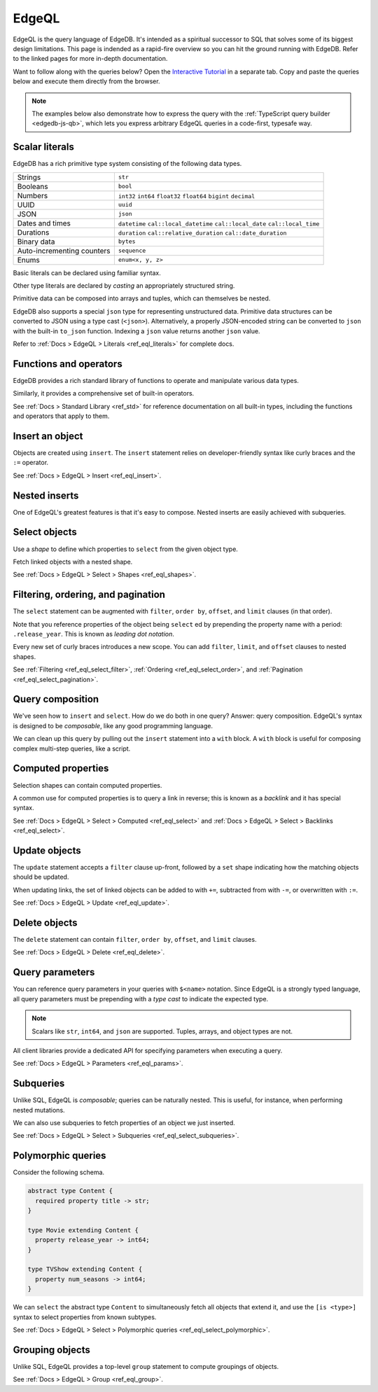 .. _ref_intro_edgeql:

EdgeQL
======

EdgeQL is the query language of EdgeDB. It's intended as a spiritual successor
to SQL that solves some of its biggest design limitations. This page is
indended as a rapid-fire overview so you can hit the ground running with
EdgeDB. Refer to the linked pages for more in-depth documentation.

Want to follow along with the queries below? Open the `Interactive
Tutorial </tutorial>`_ in a separate tab. Copy and paste the queries below and
execute them directly from the browser.

.. note::

  The examples below also demonstrate how to express the query with the
  :ref:`TypeScript query builder <edgedb-js-qb>`, which lets you express
  arbitrary EdgeQL queries in a code-first, typesafe way.


Scalar literals
^^^^^^^^^^^^^^^

EdgeDB has a rich primitive type system consisting of the following data types.

.. list-table::

  * - Strings
    - ``str``
  * - Booleans
    - ``bool``
  * - Numbers
    - ``int32`` ``int64`` ``float32`` ``float64`` ``bigint`` ``decimal``
  * - UUID
    - ``uuid``
  * - JSON
    - ``json``
  * - Dates and times
    - ``datetime`` ``cal::local_datetime`` ``cal::local_date``
      ``cal::local_time``
  * - Durations
    - ``duration`` ``cal::relative_duration`` ``cal::date_duration``
  * - Binary data
    - ``bytes``
  * - Auto-incrementing counters
    - ``sequence``
  * - Enums
    - ``enum<x, y, z>``

Basic literals can be declared using familiar syntax.

.. tabs::

  .. code-tab:: edgeql-repl

    db> select "i ❤️ edgedb"; # str
    {'i ❤️ edgedb'}
    db> select false; # bool
    {false}
    db> select 42; # int64
    {42}
    db> select 3.14; # float64
    {3.14}
    db> select 12345678n; # bigint
    {12345678n}
    db> select 15.0e+100n;  # decimal
    {15.0e+100n}
    db> select b'bina\\x01ry'; # bytes
    {b'bina\\x01ry'}


  .. code-tab:: typescript

    e.str("i ❤️ edgedb")
    // string
    e.bool(false)
    // boolean
    e.int64(42)
    // number
    e.float64(3.14)
    // number
    e.bigint(BigInt(12345678))
    // bigint
    e.decimal("1234.4567")
    // n/a (not supported by JS clients)
    e.bytes(Buffer.from("bina\\x01ry"))
    // Buffer

Other type literals are declared by *casting* an appropriately
structured string.

.. tabs::

  .. code-tab:: edgeql-repl

    db> select <uuid>'a5ea6360-75bd-4c20-b69c-8f317b0d2857';
    {a5ea6360-75bd-4c20-b69c-8f317b0d2857}
    db> select <datetime>'1999-03-31T15:17:00Z';
    {<datetime>'1999-03-31T15:17:00Z'}
    db> select <duration>'5 hours 4 minutes 3 seconds';
    {<duration>'5:04:03'}
    db> select <cal::relative_duration>'2 years 18 days';
    {<cal::relative_duration>'P2Y18D'}


  .. code-tab:: typescript

    e.uuid("a5ea6360-75bd-4c20-b69c-8f317b0d2857")
    // string
    e.datetime("1999-03-31T15:17:00Z")
    // Date
    e.duration("5 hours 4 minutes 3 seconds")
    // edgedb.Duration (custom class)
    e.cal.relative_duration("2 years 18 days")
    // edgedb.RelativeDuration (custom class)

Primitive data can be composed into arrays and tuples, which can themselves be
nested.

.. tabs::

  .. code-tab:: edgeql-repl

    db> select ['hello', 'world'];
    {['hello', 'world']}
    db> select ('Apple', 7, true);
    {('Apple', 7, true)} # unnamed tuple
    db> select (fruit := 'Apple', quantity := 3.14, fresh := true);
    {(fruit := 'Apple', quantity := 3.14, fresh := true)} # unnamed tuple
    db> select <json>["this", "is", "an", "array"];
    {"[\"this\", \"is\", \"an\", \"array\"]"}

  .. code-tab:: typescript

    e.array(["hello", "world"]);
    // string[]
    e.tuple(["Apple", 7, true]);
    // [string, number, boolean]
    e.tuple({fruit: "Apple", quantity: 3.14, fresh: true});
    // {fruit: string; quantity: number; fresh: boolean}
    e.json(["this", "is", "an", "array"]);
    // unknown


EdgeDB also supports a special ``json`` type for representing unstructured
data. Primitive data structures can be converted to JSON using a type cast
(``<json>``). Alternatively, a properly JSON-encoded string can be converted
to ``json`` with the built-in ``to_json`` function. Indexing a ``json`` value
returns another ``json`` value.

.. code-tabs::

  .. code-tab:: edgeql-repl

    edgedb> select <json>5;
    {"5"}
    edgedb> select <json>[1,2,3];
    {"[1, 2, 3]"}
    edgedb> select to_json('[{ "name": "Peter Parker" }]');
    {"[{\"name\": \"Peter Parker\"}]"}
    edgedb> select to_json('[{ "name": "Peter Parker" }]')[0]['name'];
    {"\"Peter Parker\""}

  .. code-tab:: typescript

    /*
      The result of an query returning `json` is represented
      with `unknown` in TypeScript.
    */
    e.json(5);  // => unknown
    e.json([1, 2, 3]);  // => unknown
    e.to_json('[{ "name": "Peter Parker" }]');  // => unknown
    e.to_json('[{ "name": "Peter Parker" }]')[0]["name"];  // => unknown


Refer to :ref:`Docs > EdgeQL > Literals <ref_eql_literals>` for complete docs.

Functions and operators
^^^^^^^^^^^^^^^^^^^^^^^

EdgeDB provides a rich standard library of functions to operate and manipulate
various data types.

.. tabs::

  .. code-tab:: edgeql-repl

    db> select str_upper('oh hi mark');
    {'OH HI MARK'}
    db> select len('oh hi mark');
    {10}
    db> select uuid_generate_v1mc();
    {c68e3836-0d59-11ed-9379-fb98e50038bb}
    db> select contains(['a', 'b', 'c'], 'd');
    {false}

  .. code-tab:: typescript

    e.str_upper("oh hi mark");
    // string
    e.len("oh hi mark");
    // number
    e.uuid_generate_v1mc();
    // string
    e.contains(["a", "b", "c"], "d");
    // boolean

Similarly, it provides a comprehensive set of built-in operators.

.. tabs::

  .. code-tab:: edgeql-repl

    db> select not true;
    {false}
    db> select exists 'hi';
    {true}
    db> select 2 + 2;
    {4}
    db> select 'Hello' ++ ' world!';
    {'Hello world!'}
    db> select '😄' if true else '😢';
    {'😄'}
    db> select <duration>'5 minutes' + <duration>'2 hours';
    {<duration>'2:05:00'}

  .. code-tab:: typescript

    e.op("not", e.bool(true));
    // booolean
    e.op("exists", e.set("hi"));
    // boolean
    e.op("exists", e.cast(e.str, e.set()));
    // boolean
    e.op(e.int64(2), "+", e.int64(2));
    // number
    e.op(e.str("Hello "), "++", e.str("World!"));
    // string
    e.op(e.str("😄"), "if", e.bool(true), "else", e.str("😢"));
    // string
    e.op(e.duration("5 minutes"), "+", e.duration("2 hours"))

See :ref:`Docs > Standard Library <ref_std>` for reference documentation on
all built-in types, including the functions and operators that apply to them.

Insert an object
^^^^^^^^^^^^^^^^

Objects are created using ``insert``. The ``insert`` statement relies on
developer-friendly syntax like curly braces and the ``:=`` operator.

.. tabs::

  .. code-tab:: edgeql

    insert Movie {
      title := 'Doctor Strange 2',
      release_year := 2022
    };

  .. code-tab:: typescript

    const query = e.insert(e.Movie, {
      title: 'Doctor Strange 2',
      release_year: 2022
    });

    const result = await query.run(client);
    // {id: string}
    // by default INSERT only returns
    // the id of the new object

See :ref:`Docs > EdgeQL > Insert <ref_eql_insert>`.

Nested inserts
^^^^^^^^^^^^^^

One of EdgeQL's greatest features is that it's easy to compose. Nested inserts
are easily achieved with subqueries.

.. tabs::

  .. code-tab:: edgeql

    insert Movie {
      title := 'Doctor Strange 2',
      release_year := 2022,
      director := (insert Person {
        name := "Sam Raimi"
      })
    };

  .. code-tab:: typescript

    const query = e.insert(e.Movie, {
      title: 'Doctor Strange 2',
      release_year: 2022
    });

    const result = await query.run(client);
    // {id: string}
    // by default INSERT only returns
    // the id of the new object

Select objects
^^^^^^^^^^^^^^

Use a *shape* to define which properties to ``select`` from the given object
type.

.. tabs::

  .. code-tab:: edgeql

    select Movie {
      id,
      title
    };

  .. code-tab:: typescript

    const query = e.select(e.Movie, () => ({
      id: true,
      title: true
    }));
    const result = await query.run(client);
    // {id: string; title: string; }[]

    // To select all properties of an object, use the
    // spread operator with the special "*"" property:
    const query = e.select(e.Movie, () => ({
      ...e.Movie['*']
    }));

Fetch linked objects with a nested shape.

.. tabs::

  .. code-tab:: edgeql

    select Movie {
      id,
      title,
      actors: {
        name
      }
    };

  .. code-tab:: typescript

    const query = e.select(e.Movie, () => ({
      id: true,
      title: true,
      actors: {
        name: true,
      }
    }));

    const result = await query.run(client);
    // {id: string; title: string, actors: {name: string}[]}[]

See :ref:`Docs > EdgeQL > Select > Shapes <ref_eql_shapes>`.

Filtering, ordering, and pagination
^^^^^^^^^^^^^^^^^^^^^^^^^^^^^^^^^^^

The ``select`` statement can be augmented with ``filter``, ``order by``,
``offset``, and ``limit`` clauses (in that order).

.. tabs::

  .. code-tab:: edgeql

    select Movie {
      id,
      title
    }
    filter .release_year > 2017
    order by .title
    offset 10
    limit 10;

  .. code-tab:: typescript

    const query = e.select(e.Movie, (movie) => ({
      id: true,
      title: true,
      filter: e.op(movie.release_year, ">", 1999),
      order_by: movie.title,
      offset: 10,
      limit: 10,
    }));

    const result = await query.run(client);
    // {id: string; title: number}[]

Note that you reference properties of the object being ``select`` ed by
prepending the property name with a period: ``.release_year``. This is known
as *leading dot notation*.

Every new set of curly braces introduces a new scope. You can add ``filter``,
``limit``, and ``offset`` clauses to nested shapes.

.. tabs::

  .. code-tab:: edgeql

    select Movie {
      title,
      actors: {
        name
      } filter .name ilike 'chris%'
    }
    filter .title ilike '%avengers%';

  .. code-tab:: typescript

    e.select(e.Movie, movie => ({
      title: true,
      characters: c => ({
        name: true,
        filter: e.op(c.name, "ilike", "chris%"),
      }),
      filter: e.op(movie.title, "ilike", "%avengers%"),
    }));
    // => { characters: { name: string; }[]; title: string; }[]

    const result = await query.run(client);
    // {id: string; title: number}[]



See :ref:`Filtering <ref_eql_select_filter>`, :ref:`Ordering
<ref_eql_select_order>`, and :ref:`Pagination <ref_eql_select_pagination>`.

Query composition
^^^^^^^^^^^^^^^^^

We've seen how to ``insert`` and ``select``. How do we do both in one query?
Answer: query composition. EdgeQL's syntax is designed to be *composable*,
like any good programming language.

.. tabs::

  .. code-tab:: edgeql

    select (
      insert Movie { title := 'The Marvels' }
    ) {
      id,
      title
    };

  .. code-tab:: typescript

    const newMovie = e.insert({
      title := "The Marvels"
    });
    const query = e.select(newMovie, () => ({
      id: true,
      title: true
    }));

    const result = await query.run(client);
    // {id: string; title: string}

We can clean up this query by pulling out the ``insert`` statement into a
``with`` block. A ``with`` block is useful for composing complex multi-step
queries, like a script.

.. tabs::

  .. code-tab:: edgeql

    with new_movie := (insert Movie { title := 'The Marvels' })
    select new_movie {
      id,
      title
    };

  .. code-tab:: typescript

    /*
      Same as above.

      In the query builder, explicit ``with`` blocks aren't necessary!
      Just assign your EdgeQL subqueries to variables and compose them as you
      like. The query builder automatically convert your top-level query to an
      EdgeQL expression with proper ``with`` blocks.
    */

Computed properties
^^^^^^^^^^^^^^^^^^^

Selection shapes can contain computed properties.

.. tabs::

  .. code-tab:: edgeql

    select Movie {
      title,
      title_upper := str_upper(.title),
      cast_size := count(.actors)
    };

  .. code-tab:: typescript

    e.select(e.Movie, movie => ({
      title: true,
      title_upper: e.str_upper(movie.title),
      cast_size: e.count(movie.actors)
    }))
    // {title: string; title_upper: string; cast_size: number}[]

A common use for computed properties is to query a link in reverse; this is
known as a *backlink* and it has special syntax.

.. tabs::

  .. code-tab:: edgeql

    select Person {
      name,
      acted_in := .<actors[is Content] {
        title
      }
    };

  .. code-tab:: typescript

    e.select(e.Person, person => ({
      name: true,
      acted_in: e.select(person["<actors[is Content]"], () => ({
        title: true,
      })),
    }));
    // {name: string; acted_in: {title: string}[];}[]

See :ref:`Docs > EdgeQL > Select > Computed <ref_eql_select>` and
:ref:`Docs > EdgeQL > Select > Backlinks <ref_eql_select>`.

Update objects
^^^^^^^^^^^^^^

The ``update`` statement accepts a ``filter`` clause up-front, followed by a
``set`` shape indicating how the matching objects should be updated.

.. tabs::

  .. code-tab:: edgeql

    update Movie
    filter .title = "Doctor Strange 2"
    set {
      title := "Doctor Strange in the Multiverse of Madness"
    };

  .. code-tab:: typescript

    const query = e.update(e.Movie, (movie) => ({
      filter: e.op(movie.title, '=', 'Doctor Strange 2'),
      set: {
        title: 'Doctor Strange in the Multiverse of Madness',
      },
    }));

    const result = await query.run(client);
    // {id: string}

When updating links, the set of linked objects can be added to with ``+=``,
subtracted from with ``-=``, or overwritten with ``:=``.

.. tabs::

  .. code-tab:: edgeql

    update Movie
    filter .title = "Doctor Strange 2"
    set {
      actors += (select Person filter .name = "Rachel McAdams")
    };

  .. code-tab:: typescript

    e.update(e.Movie, (movie) => ({
      filter: e.op(movie.title, '=', 'Doctor Strange 2'),
      set: {
        actors: {
          "+=": e.select(e.Person, person => ({
            filter: e.op(person.name, "=", "Rachel McAdams")
          }))
        }
      },
    }));

See :ref:`Docs > EdgeQL > Update <ref_eql_update>`.

Delete objects
^^^^^^^^^^^^^^

The ``delete`` statement can contain ``filter``, ``order by``, ``offset``, and
``limit`` clauses.

.. tabs::

  .. code-tab:: edgeql

    delete Movie
    filter .ilike "the avengers%"
    limit 3;

  .. code-tab:: typescript

    const query = e.delete(e.Movie, (movie) => ({
      filter: e.op(movie.title, 'ilike', "the avengers%"),
    }));

    const result = await query.run(client);
    // {id: string}[]

See :ref:`Docs > EdgeQL > Delete <ref_eql_delete>`.

Query parameters
^^^^^^^^^^^^^^^^

You can reference query parameters in your queries with ``$<name>`` notation.
Since EdgeQL is a strongly typed language, all query parameters must be
prepending with a *type cast* to indicate the expected type.

.. note::

  Scalars like ``str``, ``int64``, and ``json`` are
  supported. Tuples, arrays, and object types are not.

.. tabs::

  .. code-tab:: edgeql

    insert Movie {
      title := <str>$title,
      release_year := <int64>$release_year
    };

  .. code-tab:: typescript

    const query = e.params({ title: e.str, release_year: e.int64 }, ($) => {
      return e.insert(e.Movie, {
        title: $.title,
        release_year: $.release_year,
      }))
    };

    const result = await query.run(client, {
      title: 'Thor: Love and Thunder',
      release_year: 2022,
    });
    // {id: string}

All client libraries provide a dedicated API for specifying parameters when
executing a query.

.. tabs::

  .. code-tab:: javascript

    import {createClient} from "edgedb";

    const client = createClient();
    const result = await client.query(`select <str>$param`, {
      param: "Play it, Sam."
    });
    // => "Play it, Sam."

  .. code-tab:: python

    import edgedb

    client = edgedb.create_async_client()

    async def main():

        result = await client.query("select <str>$param", param="Play it, Sam")
        # => "Play it, Sam"

  .. code-tab:: go

    package main

    import (
        "context"
        "log"

        "github.com/edgedb/edgedb-go"
    )

    func main() {
        ctx := context.Background()
        client, err := edgedb.CreateClient(ctx, edgedb.Options{})
        if err != nil {
            log.Fatal(err)
        }
        defer client.Close()

        var (
            param     string = "Play it, Sam."
            result  string
        )

        query := "select <str>$0"
        err = client.Query(ctx, query, &result, param)
        // ...
    }

See :ref:`Docs > EdgeQL > Parameters <ref_eql_params>`.

Subqueries
^^^^^^^^^^

Unlike SQL, EdgeQL is *composable*; queries can be naturally nested. This is
useful, for instance, when performing nested mutations.

.. tabs::

  .. code-tab:: edgeql

    with
      dr_strange := (select Movie filter .title = "Doctor Strange"),
      benedicts := (select Person filter .name in {
        'Benedict Cumberbatch',
        'Benedict Wong'
      })
    update dr_strange
    set {
      actors += benedicts
    };

  .. code-tab:: typescript

    // select Doctor Strange
    const drStrange = e.select(e.Movie, movie => ({
      filter: e.op(movie.title, '=', "Doctor Strange")
    }));

    // select actors
    const actors = e.select(e.Person, person => ({
      filter: e.op(person.name, 'in', e.set(
        'Benedict Cumberbatch',
        'Benedict Wong'
      ))
    }));

    // add actors to cast of drStrange
    const query = e.update(drStrange, ()=>({
      actors: { "+=": actors }
    }));

We can also use subqueries to fetch properties of an object we just inserted.

.. tabs::

  .. code-tab:: edgeql

     with new_movie := (insert Movie {
       title := "Avengers: The Kang Dynasty",
       release_year := 2025
     })
     select new_movie {
      title, release_year
    };

  .. code-tab:: typescript

    // "with" blocks are added automatically
    // in the generated query!

    const newMovie = e.insert(e.Movie, {
      title: "Avengers: The Kang Dynasty",
      release_year: 2025
    });

    const query = e.select(newMovie, ()=>({
      title: true,
      release_year: true,
    }));

    const result = await query.run(client);
    // {title: string; release_year: number;}

See :ref:`Docs > EdgeQL > Select > Subqueries <ref_eql_select_subqueries>`.

Polymorphic queries
^^^^^^^^^^^^^^^^^^^

Consider the following schema.

.. code-block:: sdl

  abstract type Content {
    required property title -> str;
  }

  type Movie extending Content {
    property release_year -> int64;
  }

  type TVShow extending Content {
    property num_seasons -> int64;
  }

We can ``select`` the abstract type ``Content`` to simultaneously fetch all
objects that extend it, and use the ``[is <type>]`` syntax to select
properties from known subtypes.

.. tabs::

  .. code-tab:: edgeql

    select Content {
      title,
      [is TVShow].num_seasons,
      [is Movie].release_year
    };

  .. code-tab:: typescript

    const query = e.select(e.Content, (content) => ({
      title: true,
      ...e.is(e.Movie, {release_year: true}),
      ...e.is(e.TVShow, {num_seasons: true}),
    }));
    /* {
      title: string;
      release_year: number | null;
      num_seasons: number | null;
    }[] */

See :ref:`Docs > EdgeQL > Select > Polymorphic queries
<ref_eql_select_polymorphic>`.

Grouping objects
^^^^^^^^^^^^^^^^

Unlike SQL, EdgeQL provides a top-level ``group`` statement to compute
groupings of objects.

.. tabs::

  .. code-tab:: edgeql

    group Movie { title, actors: { name }}
    by .release_year;

  .. code-tab:: typescript

    e.group(e.Movie, (movie) => {
      const release_year = movie.release_year;
      return {
        title: true,
        by: {release_year},
      };
    });
    /* {
      grouping: string[];
      key: { release_year: number | null };
      elements: { title: string; }[];
    }[] */

See :ref:`Docs > EdgeQL > Group <ref_eql_group>`.
